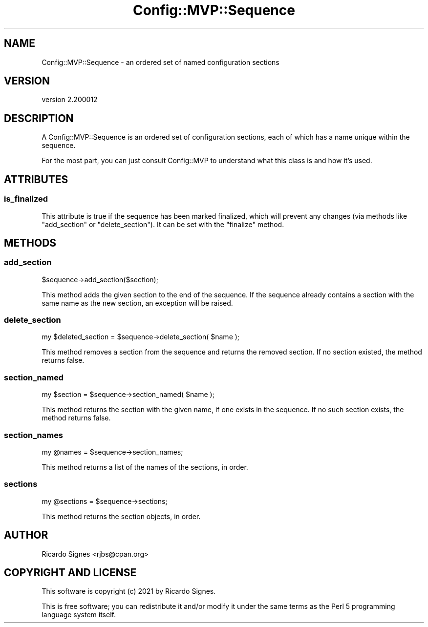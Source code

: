 .\" Automatically generated by Pod::Man 4.11 (Pod::Simple 3.35)
.\"
.\" Standard preamble:
.\" ========================================================================
.de Sp \" Vertical space (when we can't use .PP)
.if t .sp .5v
.if n .sp
..
.de Vb \" Begin verbatim text
.ft CW
.nf
.ne \\$1
..
.de Ve \" End verbatim text
.ft R
.fi
..
.\" Set up some character translations and predefined strings.  \*(-- will
.\" give an unbreakable dash, \*(PI will give pi, \*(L" will give a left
.\" double quote, and \*(R" will give a right double quote.  \*(C+ will
.\" give a nicer C++.  Capital omega is used to do unbreakable dashes and
.\" therefore won't be available.  \*(C` and \*(C' expand to `' in nroff,
.\" nothing in troff, for use with C<>.
.tr \(*W-
.ds C+ C\v'-.1v'\h'-1p'\s-2+\h'-1p'+\s0\v'.1v'\h'-1p'
.ie n \{\
.    ds -- \(*W-
.    ds PI pi
.    if (\n(.H=4u)&(1m=24u) .ds -- \(*W\h'-12u'\(*W\h'-12u'-\" diablo 10 pitch
.    if (\n(.H=4u)&(1m=20u) .ds -- \(*W\h'-12u'\(*W\h'-8u'-\"  diablo 12 pitch
.    ds L" ""
.    ds R" ""
.    ds C` ""
.    ds C' ""
'br\}
.el\{\
.    ds -- \|\(em\|
.    ds PI \(*p
.    ds L" ``
.    ds R" ''
.    ds C`
.    ds C'
'br\}
.\"
.\" Escape single quotes in literal strings from groff's Unicode transform.
.ie \n(.g .ds Aq \(aq
.el       .ds Aq '
.\"
.\" If the F register is >0, we'll generate index entries on stderr for
.\" titles (.TH), headers (.SH), subsections (.SS), items (.Ip), and index
.\" entries marked with X<> in POD.  Of course, you'll have to process the
.\" output yourself in some meaningful fashion.
.\"
.\" Avoid warning from groff about undefined register 'F'.
.de IX
..
.nr rF 0
.if \n(.g .if rF .nr rF 1
.if (\n(rF:(\n(.g==0)) \{\
.    if \nF \{\
.        de IX
.        tm Index:\\$1\t\\n%\t"\\$2"
..
.        if !\nF==2 \{\
.            nr % 0
.            nr F 2
.        \}
.    \}
.\}
.rr rF
.\" ========================================================================
.\"
.IX Title "Config::MVP::Sequence 3pm"
.TH Config::MVP::Sequence 3pm "2021-01-10" "perl v5.30.0" "User Contributed Perl Documentation"
.\" For nroff, turn off justification.  Always turn off hyphenation; it makes
.\" way too many mistakes in technical documents.
.if n .ad l
.nh
.SH "NAME"
Config::MVP::Sequence \- an ordered set of named configuration sections
.SH "VERSION"
.IX Header "VERSION"
version 2.200012
.SH "DESCRIPTION"
.IX Header "DESCRIPTION"
A Config::MVP::Sequence is an ordered set of configuration sections, each of
which has a name unique within the sequence.
.PP
For the most part, you can just consult Config::MVP to understand what this
class is and how it's used.
.SH "ATTRIBUTES"
.IX Header "ATTRIBUTES"
.SS "is_finalized"
.IX Subsection "is_finalized"
This attribute is true if the sequence has been marked finalized, which will
prevent any changes (via methods like \f(CW\*(C`add_section\*(C'\fR or \f(CW\*(C`delete_section\*(C'\fR).  It
can be set with the \f(CW\*(C`finalize\*(C'\fR method.
.SH "METHODS"
.IX Header "METHODS"
.SS "add_section"
.IX Subsection "add_section"
.Vb 1
\&  $sequence\->add_section($section);
.Ve
.PP
This method adds the given section to the end of the sequence.  If the sequence
already contains a section with the same name as the new section, an exception
will be raised.
.SS "delete_section"
.IX Subsection "delete_section"
.Vb 1
\&  my $deleted_section = $sequence\->delete_section( $name );
.Ve
.PP
This method removes a section from the sequence and returns the removed
section.  If no section existed, the method returns false.
.SS "section_named"
.IX Subsection "section_named"
.Vb 1
\&  my $section = $sequence\->section_named( $name );
.Ve
.PP
This method returns the section with the given name, if one exists in the
sequence.  If no such section exists, the method returns false.
.SS "section_names"
.IX Subsection "section_names"
.Vb 1
\&  my @names = $sequence\->section_names;
.Ve
.PP
This method returns a list of the names of the sections, in order.
.SS "sections"
.IX Subsection "sections"
.Vb 1
\&  my @sections = $sequence\->sections;
.Ve
.PP
This method returns the section objects, in order.
.SH "AUTHOR"
.IX Header "AUTHOR"
Ricardo Signes <rjbs@cpan.org>
.SH "COPYRIGHT AND LICENSE"
.IX Header "COPYRIGHT AND LICENSE"
This software is copyright (c) 2021 by Ricardo Signes.
.PP
This is free software; you can redistribute it and/or modify it under
the same terms as the Perl 5 programming language system itself.
